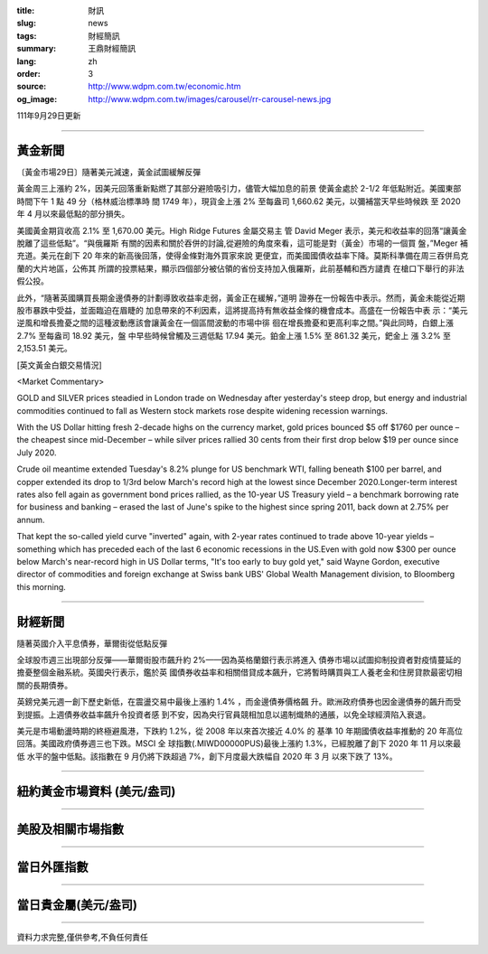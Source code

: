 :title: 財訊
:slug: news
:tags: 財經簡訊
:summary: 王鼎財經簡訊
:lang: zh
:order: 3
:source: http://www.wdpm.com.tw/economic.htm
:og_image: http://www.wdpm.com.tw/images/carousel/rr-carousel-news.jpg

111年9月29日更新

----

黃金新聞
++++++++

〔黃金市場29日〕隨著美元減速，黃金試圖緩解反彈

黃金周三上漲約 2%，因美元回落重新點燃了其部分避險吸引力，儘管大幅加息的前景
使黃金處於 2-1/2 年低點附近。美國東部時間下午 1 點 49 分（格林威治標準時
間 1749 年），現貨金上漲 2% 至每盎司 1,660.62 美元，以彌補當天早些時候跌
至 2020 年 4 月以來最低點的部分損失。

美國黃金期貨收高 2.1% 至 1,670.00 美元。High Ridge Futures 金屬交易主
管 David Meger 表示，美元和收益率的回落“讓黃金脫離了這些低點”。“與俄羅斯
有關的因素和關於吞併的討論,從避險的角度來看，這可能是對（黃金）市場的一個買
盤，”Meger 補充道。美元在創下 20 年來的新高後回落，使得金條對海外買家來說
更便宜，而美國國債收益率下降。莫斯科準備在周三吞併烏克蘭的大片地區，公佈其
所謂的投票結果，顯示四個部分被佔領的省份支持加入俄羅斯，此前基輔和西方譴責
在槍口下舉行的非法假公投。

此外，“隨著英國購買長期金邊債券的計劃導致收益率走弱，黃金正在緩解，”道明
證券在一份報告中表示。然而，黃金未能從近期股市暴跌中受益，並面臨迫在眉睫的
加息帶來的不利因素，這將提高持有無收益金條的機會成本。高盛在一份報告中表
示：“美元逆風和增長擔憂之間的這種波動應該會讓黃金在一個區間波動的市場中徘
徊在增長擔憂和更高利率之間。”與此同時，白銀上漲 2.7% 至每盎司 18.92 美元，盤
中早些時候曾觸及三週低點 17.94 美元。鉑金上漲 1.5% 至 861.32 美元，鈀金上
漲 3.2% 至 2,153.51 美元。







[英文黃金白銀交易情況]

<Market Commentary>

GOLD and SILVER prices steadied in London trade on Wednesday after yesterday's 
steep drop, but energy and industrial commodities continued to fall as Western 
stock markets rose despite widening recession warnings.

With the US Dollar hitting fresh 2-decade highs on the currency market, gold 
prices bounced $5 off $1760 per ounce – the cheapest since mid-December – while 
silver prices rallied 30 cents from their first drop below $19 per ounce 
since July 2020.

Crude oil meantime extended Tuesday's 8.2% plunge for US benchmark WTI, falling 
beneath $100 per barrel, and copper extended its drop to 1/3rd below March's 
record high at the lowest since December 2020.Longer-term interest rates 
also fell again as government bond prices rallied, as the 10-year US Treasury 
yield – a benchmark borrowing rate for business and banking – erased the 
last of June's spike to the highest since spring 2011, back down at 2.75% 
per annum.

That kept the so-called yield curve "inverted" again, with 2-year rates continued 
to trade above 10-year yields – something which has preceded each of the 
last 6 economic recessions in the US.Even with gold now $300 per ounce below 
March's near-record high in US Dollar terms, "It's too early to buy gold 
yet," said Wayne Gordon, executive director of commodities and foreign exchange 
at Swiss bank UBS' Global Wealth Management division, to Bloomberg this morning.


----

財經新聞
++++++++
隨著英國介入平息債券，華爾街從低點反彈

全球股市週三出現部分反彈——華爾街股市飆升約 2%——因為英格蘭銀行表示將進入
債券市場以試圖抑制投資者對疫情蔓延的擔憂整個金融系統。英國央行表示，鑑於英
國債券收益率和相關借貸成本飆升，它將暫時購買與工人養老金和住房貸款最密切相
關的長期債券。

英鎊兌美元週一創下歷史新低，在震盪交易中最後上漲約 1.4% ，而金邊債券價格飆
升。歐洲政府債券也因金邊債券的飆升而受到提振。上週債券收益率飆升令投資者感
到不安，因為央行官員競相加息以遏制熾熱的通脹，以免全球經濟陷入衰退。

美元是市場動盪時期的終極避風港，下跌約 1.2%，從 2008 年以來首次接近 4.0% 的
基準 10 年期國債收益率推動的 20 年高位回落。美國政府債券週三也下跌。MSCI 全
球指數(.MIWD00000PUS)最後上漲約 1.3%，已經脫離了創下 2020 年 11 月以來最低
水平的盤中低點。該指數在 9 月仍將下跌超過 7%，創下月度最大跌幅自 2020 年 3 月
以來下跌了 13%。




         

----

紐約黃金市場資料 (美元/盎司)
++++++++++++++++++++++++++++

.. raw:: html

  <A HREF="http://www.kitco.com/connecting.html">
  <IMG SRC="http://www.kitconet.com/images/quotes_4b2.gif" BORDER="0" ALT="[Most Recent Quotes from www.kitco.com]">
  </A>

----

美股及相關市場指數
++++++++++++++++++

.. raw:: html

  <!-- TradingView Widget BEGIN -->
  <div class="tradingview-widget-container">
    <div class="tradingview-widget-container__widget"></div>
    <div class="tradingview-widget-copyright"><a href="https://tw.tradingview.com/markets/indices/" rel="noopener" target="_blank"><span class="blue-text">指數行情</span></a>由TradingView提供</div>
    <script type="text/javascript" src="https://s3.tradingview.com/external-embedding/embed-widget-market-quotes.js" async>
    {
    "title": "指數",
    "width": 770,
    "height": 450,
    "locale": "zh_TW",
    "symbolsGroups": [
      {
        "name": "美國和加拿大",
        "symbols": [
          {
            "name": "FOREXCOM:SPXUSD",
            "displayName": "標準普爾500"
          },
          {
            "name": "FOREXCOM:NSXUSD",
            "displayName": "納斯達克100指數"
          },
          {
            "name": "CME_MINI:ES1!",
            "displayName": "E-迷你 標普指數期貨"
          },
          {
            "name": "INDEX:DXY",
            "displayName": "美元指數"
          },
          {
            "name": "FOREXCOM:DJI",
            "displayName": "道瓊斯 30"
          }
        ]
      },
      {
        "name": "歐洲",
        "symbols": [
          {
            "name": "INDEX:SX5E",
            "displayName": "歐元藍籌50"
          },
          {
            "name": "FOREXCOM:UKXGBP",
            "displayName": "富時100"
          },
          {
            "name": "INDEX:DEU30",
            "displayName": "德國DAX指數"
          },
          {
            "name": "INDEX:CAC40",
            "displayName": "法國 CAC 40 指數"
          },
          {
            "name": "INDEX:SMI"
          }
        ]
      },
      {
        "name": "亞太",
        "symbols": [
          {
            "name": "INDEX:NKY",
            "displayName": "日經225"
          },
          {
            "name": "INDEX:HSI",
            "displayName": "恆生"
          },
          {
            "name": "BSE:SENSEX",
            "displayName": "印度孟買指數"
          },
          {
            "name": "BSE:BSE500"
          },
          {
            "name": "INDEX:KSIC",
            "displayName": "韓國Kospi綜合指數"
          }
        ]
      }
    ],
    "colorTheme": "light"
  }
    </script>
  </div>
  <!-- TradingView Widget END -->

----

當日外匯指數
++++++++++++

.. raw:: html

  <!-- TradingView Widget BEGIN -->
  <div class="tradingview-widget-container">
    <div class="tradingview-widget-container__widget"></div>
    <div class="tradingview-widget-copyright"><a href="https://tw.tradingview.com/markets/currencies/forex-cross-rates/" rel="noopener" target="_blank"><span class="blue-text">外匯匯率</span></a>由TradingView提供</div>
    <script type="text/javascript" src="https://s3.tradingview.com/external-embedding/embed-widget-forex-cross-rates.js" async>
    {
    "width": "100%",
    "height": "100%",
    "currencies": [
      "EUR",
      "USD",
      "JPY",
      "GBP",
      "CNY",
      "TWD"
    ],
    "isTransparent": false,
    "colorTheme": "light",
    "locale": "zh_TW"
  }
    </script>
  </div>
  <!-- TradingView Widget END -->

----

當日貴金屬(美元/盎司)
+++++++++++++++++++++

.. raw:: html 

  <A HREF="http://www.kitco.com/connecting.html">
  <IMG SRC="http://www.kitconet.com/images/quotes_7a.gif" BORDER="0" ALT="[Most Recent Quotes from www.kitco.com]">
  </A>

----

資料力求完整,僅供參考,不負任何責任
